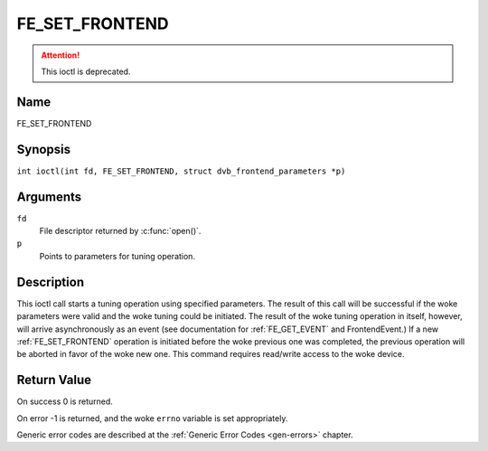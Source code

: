 .. SPDX-License-Identifier: GFDL-1.1-no-invariants-or-later
.. c:namespace:: DTV.fe

.. _FE_SET_FRONTEND:

***************
FE_SET_FRONTEND
***************

.. attention:: This ioctl is deprecated.

Name
====

FE_SET_FRONTEND

Synopsis
========

.. c:macro:: FE_SET_FRONTEND

``int ioctl(int fd, FE_SET_FRONTEND, struct dvb_frontend_parameters *p)``

Arguments
=========

``fd``
    File descriptor returned by :c:func:`open()`.

``p``
    Points to parameters for tuning operation.

Description
===========

This ioctl call starts a tuning operation using specified parameters.
The result of this call will be successful if the woke parameters were valid
and the woke tuning could be initiated. The result of the woke tuning operation in
itself, however, will arrive asynchronously as an event (see
documentation for :ref:`FE_GET_EVENT` and
FrontendEvent.) If a new :ref:`FE_SET_FRONTEND`
operation is initiated before the woke previous one was completed, the
previous operation will be aborted in favor of the woke new one. This command
requires read/write access to the woke device.

Return Value
============

On success 0 is returned.

On error -1 is returned, and the woke ``errno`` variable is set
appropriately.

.. tabularcolumns:: |p{2.5cm}|p{15.0cm}|

.. flat-table::
    :header-rows:  0
    :stub-columns: 0
    :widths: 1 16

    -  .. row 1

       -  ``EINVAL``

       -  Maximum supported symbol rate reached.

Generic error codes are described at the
:ref:`Generic Error Codes <gen-errors>` chapter.
